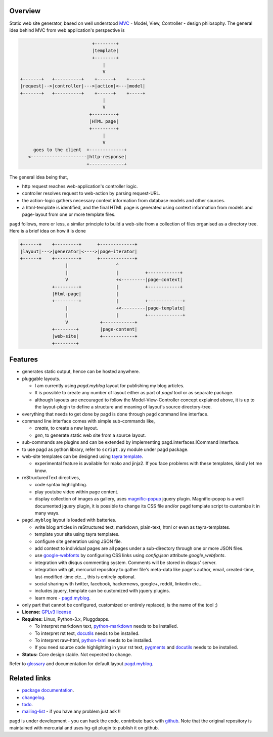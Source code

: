Overview
--------

Static web site generator, based on well understood MVC_ - Model, View,
Controller - design philosophy. The general idea behind MVC from web
application's perspective is

.. code-block:: text

                                      +--------+
                                      |template|
                                      +--------+
                                          |
                                          V   
           +-------+   +----------+    +------+    +-----+
           |request|-->|controller|--->|action|<---|model|
           +-------+   +----------+    +------+    +-----+
                                          |
                                          V
                                     +---------+
                                     |HTML page|
                                     +---------+
                                          |
                                          V
                goes to the client  +-------------+
              <---------------------|http-response|
                                    +-------------+


The general idea being that,

- http request reaches web-application's controller logic.
- controller resolves request to web-action by parsing request-URL.
- the action-logic gathers necessary context information from database models
  and other sources.
- a html-template is identified, and the final HTML page is generated using
  context information from models and page-layout from one or more template
  files.

``pagd`` follows, more or less, a similar principle to build a web-site from a
collection of files organised as a directory tree. Here is a brief idea on how
it is done

.. code-block:: text


       +------+    +---------+      +-------------+
       |layout|--->|generator|<---->|page-iterator| 
       +------+    +---------+      +-------------+
                        |                  ^
                        |                  |          +------------+
                        V                  +<---------|page-context|
                   +---------+             |          +------------+
                   |Html-page|             |       
                   +---------+             |          +-------------+
                        |                  +<---------|page-template|
                        |                  |          +-------------+
                        V            +------------+
                   +--------+        |page-content|
                   |web-site|        +------------+
                   +--------+      


Features
--------

- generates static output, hence can be hosted anywhere.
- pluggable layouts.

  - I am currently using `pagd.myblog` layout for publishing my blog articles.
  - It is possible to create any number of layout either as part of `pagd`
    tool or as separate package.
  - although layouts are encouraged to follow the Model-View-Controller
    concept explained above, it is up to the layout-plugin to define a structure
    and meaning of layout's source directory-tree.

- everything that needs to get done by pagd is done through ``pagd`` command
  line interface.
- command line interface comes with simple sub-commands like,

  - `create`, to create a new layout.
  - `gen`, to generate static web site from a source layout.

- sub-commands are plugins and can be extended by implementing
  pagd.interfaces.ICommand interface.
- to use pagd as python library, refer to ``script.py`` module under pagd
  package.
- web-site templates can be designed using `tayra template`_.

  - experimental feature is available for mako and jinja2. If you face problems
    with these templates, kindly let me know.

- reStructuredText directives,
  
  - code syntax highlighting.
  - play youtube video within page content.
  - display collection of images as gallery, uses magnific-popup_ jquery
    plugin. Magnific-popop is a well documented jquery plugin, it is possible
    to change its CSS file and/or pagd template script to customize it in 
    many ways.

- ``pagd.myblog`` layout is loaded with batteries.

  - write blog articles in reStructured text, markdown, plain-text, html or
    even as tayra-templates.
  - template your site using tayra templates.
  - configure site generation using JSON file.
  - add context to individual pages are all pages under a sub-directory
    through one or more JSON files.
  - use google-webfonts_ by configuring CSS links using `config.json` attribute
    `google_webfonts`.
  - integration with disqus commenting system. Comments will be stored in
    disqus' server.
  - integration with git, mercurial repository to gather file's meta-data like
    page's author, email, created-time, last-modified-time etc..., this is
    entirely optional.
  - social sharing with twitter, facebook, hackernews, google+, reddit,
    linkedin etc...
  - includes jquery, template can be customized with jquery plugins.
  - learn more - pagd.myblog_.

- only part that cannot be configured, customized or entirely replaced, is
  the name of the tool ;)

- **License:** `GPLv3 license`_
- **Requires:** Linux, Python-3.x, Pluggdapps.

  - To interpret markdown text, python-markdown_ needs to be installed.
  - To interpret rst text, docutils_ needs to be installed.
  - To interpret raw-html, python-lxml_ needs to be installed.
  - If you need source code highlighting in your rst text, pygments_ and
    docutils_ needs to be installed.

- **Status:** Core design stable. Not expected to change.

Refer to glossary_ and documentation for default layout pagd.myblog_.

Related links
-------------

* `package documentation`_.
* changelog_.
* todo_.
* mailing-list_ - if you have any problem just ask !!

pagd is under development - you can hack the code, contribute back with
`github <https://github.com/prataprc/pagd>`_. Note that the original
repository is maintained with mercurial and uses hg-git plugin to publish it
on github.

.. _MVC: http://en.wikipedia.org/wiki/Model-view-controller
.. _GPLv3 license:  http://www.gnu.org/licenses/
.. _python-markdown: https://pypi.python.org/pypi/Markdown
.. _docutils: https://pypi.python.org/pypi/docutils
.. _pygments: https://pypi.python.org/pypi/pygments
.. _python-lxml: https://pypi.python.org/pypi/lxml
.. _google-webfonts: http://www.google.com/fonts
.. _magnific-popup: https://github.com/dimsemenov/Magnific-Popup

.. _tayra template: http://pythonhosted.org/tayra
.. _pagd.myblog: http://pythonhosted.org/pagd/myblog.html
.. _glossary: http://pythonhosted.org/pagd/glossary.html
.. _package documentation: http://pythonhosted.org/pagd
.. _changelog: http://pythonhosted.org/pagd/CHANGELOG.html
.. _todo: http://pythonhosted.org/pagd/TODO.html
.. _mailing-list: http://groups.google.com/group/pluggdapps
